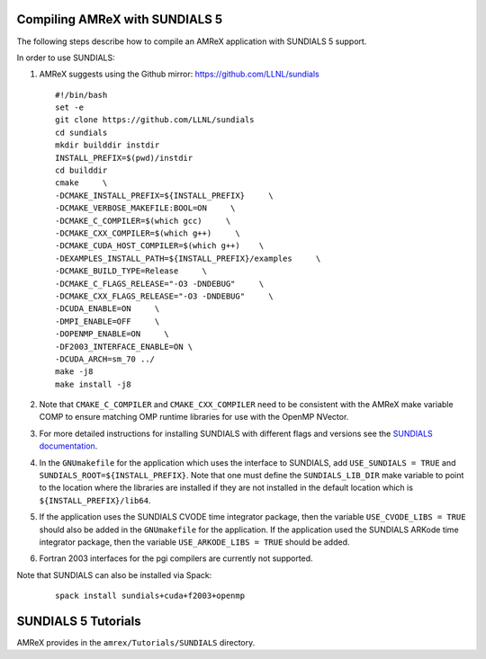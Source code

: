 .. role:: cpp(code)
   :language: c++

.. role:: fortran(code)
   :language: fortran


Compiling AMReX with SUNDIALS 5
---------------------------------------------

The following steps describe how to compile an AMReX application with
SUNDIALS 5 support.

In order to use SUNDIALS:

#. AMReX suggests using the Github mirror:
   https://github.com/LLNL/sundials

   ::

      #!/bin/bash
      set -e
      git clone https://github.com/LLNL/sundials
      cd sundials
      mkdir builddir instdir
      INSTALL_PREFIX=$(pwd)/instdir
      cd builddir
      cmake     \
      -DCMAKE_INSTALL_PREFIX=${INSTALL_PREFIX}     \
      -DCMAKE_VERBOSE_MAKEFILE:BOOL=ON     \
      -DCMAKE_C_COMPILER=$(which gcc)     \
      -DCMAKE_CXX_COMPILER=$(which g++)     \
      -DCMAKE_CUDA_HOST_COMPILER=$(which g++)    \
      -DEXAMPLES_INSTALL_PATH=${INSTALL_PREFIX}/examples     \
      -DCMAKE_BUILD_TYPE=Release     \
      -DCMAKE_C_FLAGS_RELEASE="-O3 -DNDEBUG"     \
      -DCMAKE_CXX_FLAGS_RELEASE="-O3 -DNDEBUG"     \
      -DCUDA_ENABLE=ON     \
      -DMPI_ENABLE=OFF     \
      -DOPENMP_ENABLE=ON     \
      -DF2003_INTERFACE_ENABLE=ON \
      -DCUDA_ARCH=sm_70 ../
      make -j8
      make install -j8

#. Note that ``CMAKE_C_COMPILER`` and ``CMAKE_CXX_COMPILER`` need to be consistent with the AMReX
   make variable COMP to ensure matching OMP runtime libraries for use with the OpenMP NVector. 

#. For more detailed instructions for installing SUNDIALS with different flags and versions see
   the `SUNDIALS documentation <https://computing.llnl.gov/projects/sundials/sundials-software>`_.

#. In the ``GNUmakefile`` for the application which uses the interface to SUNDIALS, add
   ``USE_SUNDIALS = TRUE`` and ``SUNDIALS_ROOT=${INSTALL_PREFIX}``. Note that one must define the
   ``SUNDIALS_LIB_DIR`` make variable to point to the location where the libraries are installed
   if they are not installed in the default location which is ``${INSTALL_PREFIX}/lib64``.

#. If the application uses the SUNDIALS CVODE time integrator package, then the variable
   ``USE_CVODE_LIBS = TRUE`` should also be added in the ``GNUmakefile`` for the application.
   If the application used the SUNDIALS ARKode time integrator package, then the variable
   ``USE_ARKODE_LIBS = TRUE`` should be added.

#. Fortran 2003 interfaces for the pgi compilers are currently not supported.


Note that SUNDIALS can also be installed via Spack:

   ::
      
      spack install sundials+cuda+f2003+openmp
  

SUNDIALS 5 Tutorials
--------------------------

AMReX provides in the ``amrex/Tutorials/SUNDIALS`` directory.
